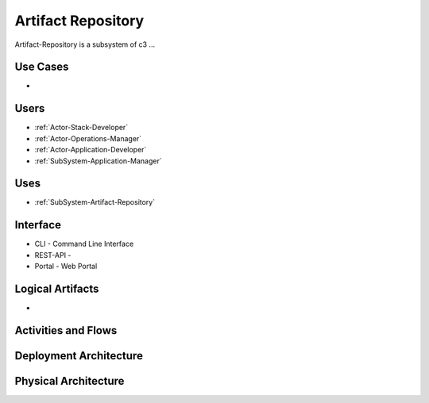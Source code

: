 .. _SubSystem-Artifact-Repository:

Artifact Repository
===================

Artifact-Repository is a subsystem of c3 ...

Use Cases
---------

*

.. image:: UseCases.png

Users
-----

* :ref:`Actor-Stack-Developer`
* :ref:`Actor-Operations-Manager`
* :ref:`Actor-Application-Developer`
* :ref:`SubSystem-Application-Manager`

.. image:: UserInteraction.png

Uses
----

* :ref:`SubSystem-Artifact-Repository`

Interface
---------

* CLI - Command Line Interface
* REST-API -
* Portal - Web Portal

Logical Artifacts
-----------------

*

.. image:: Logical.png

Activities and Flows
--------------------

.. image::  Process.png

Deployment Architecture
-----------------------

.. image:: Deployment.png

Physical Architecture
---------------------

.. image:: Physical.png

